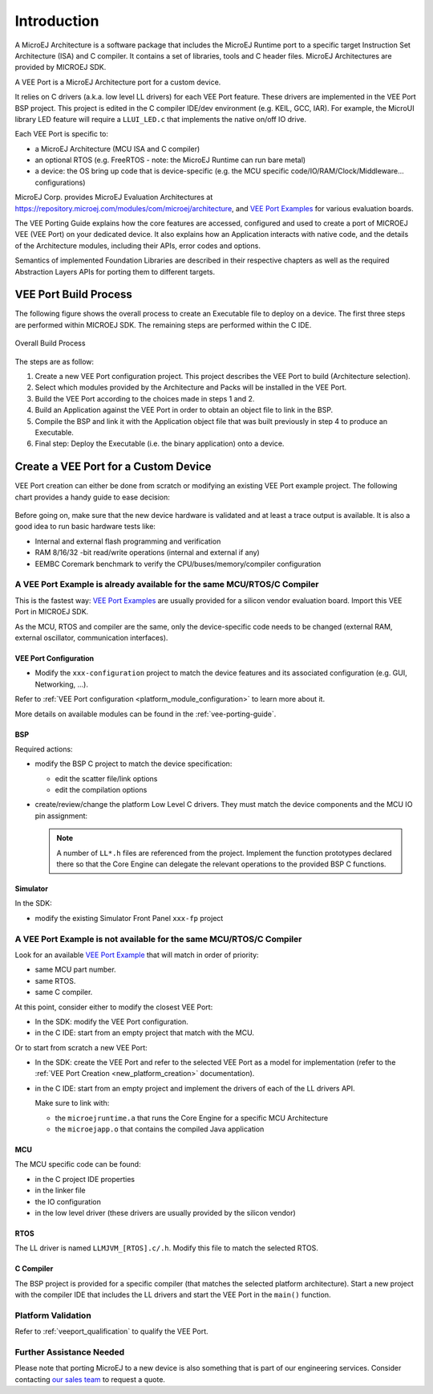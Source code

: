 ============
Introduction
============

A MicroEJ Architecture is a software package that includes the MicroEJ Runtime port to a specific target Instruction Set Architecture (ISA) and C compiler.
It contains a set of libraries, tools and C header files. MicroEJ Architectures are provided by MICROEJ SDK.

A VEE Port is a MicroEJ Architecture port for a custom device.

It relies on C drivers (a.k.a. low level LL drivers) for each VEE Port feature.
These drivers are implemented in the VEE Port BSP project. This project is edited in the C compiler IDE/dev environment (e.g. KEIL, GCC, IAR).
For example, the MicroUI library LED feature will require a ``LLUI_LED.c`` that implements the native on/off IO drive.

Each VEE Port is specific to:

* a MicroEJ Architecture (MCU ISA and C compiler)
* an optional RTOS (e.g. FreeRTOS - note: the MicroEJ Runtime can run bare metal)
* a device: the OS bring up code that is device-specific (e.g. the MCU specific code/IO/RAM/Clock/Middleware… configurations)

MicroEJ Corp. provides MicroEJ Evaluation Architectures at https://repository.microej.com/modules/com/microej/architecture,
and `VEE Port Examples`_ for various evaluation boards.

The VEE Porting Guide explains how the core features are
accessed, configured and used to create a port of MICROEJ VEE (VEE Port) on your dedicated device. 
It also explains how an Application interacts with native code, and
the details of the Architecture modules, including their APIs, error codes
and options. 

Semantics of implemented Foundation Libraries are described in
their respective chapters as well as the required Abstraction Layers APIs for porting them 
to different targets. 

.. _VEE Port Examples: https://github.com/microej?q=vee&type=all&language=&sort=

VEE Port Build Process
======================

The following figure shows the overall process to create an Executable file to deploy on a device.
The first three steps are performed within MICROEJ SDK. The remaining steps are performed within the C IDE.

.. _fig_overall-process:
.. figure:: images/process-overview5.*
   :alt: Overall Build Process
   :scale: 80%
   :align: center

   Overall Build Process

The steps are as follow:

1. Create a new VEE Port configuration project. This project
   describes the VEE Port to build (Architecture selection).

2. Select which modules provided by the Architecture and Packs will be
   installed in the VEE Port.

3. Build the VEE Port according to the choices made in steps 1 and 2.

4. Build an Application against the VEE Port in order
   to obtain an object file to link in the BSP.

5. Compile the BSP and link it with the Application object file that was
   built previously in step 4 to produce an Executable.

6. Final step: Deploy the Executable (i.e. the binary application) onto a device.

Create a VEE Port for a Custom Device
=====================================

VEE Port creation can either be done from scratch or modifying an existing VEE Port example project.
The following chart provides a handy guide to ease decision:

   .. figure:: images/veeport-creation-decision-tree.png
      :alt: VEE Port Creation Decision Tree
      :align: center

Before going on, make sure that the new device hardware is validated and at least a trace output is available.
It is also a good idea to run basic hardware tests like:

* Internal and external flash programming and verification
* RAM 8/16/32 -bit read/write operations (internal and external if any)
* EEMBC Coremark benchmark to verify the CPU/buses/memory/compiler configuration

A VEE Port Example is already available for the same MCU/RTOS/C Compiler
------------------------------------------------------------------------

This is the fastest way: `VEE Port Examples`_ are usually provided for a silicon vendor evaluation board.
Import this VEE Port in MICROEJ SDK.

As the MCU, RTOS and compiler are the same, only the device-specific code needs to be changed (external RAM, external oscillator, communication interfaces).

VEE Port Configuration
::::::::::::::::::::::

* Modify the ``xxx-configuration`` project to match the device features and its associated configuration (e.g. GUI, Networking, ...).

Refer to :ref:`VEE Port configuration <platform_module_configuration>` to learn more about it.

More details on available modules can be found in the :ref:`vee-porting-guide`.

BSP
:::

Required actions:

* modify the BSP C project to match the device specification:

  * edit the scatter file/link options
  * edit the compilation options

* create/review/change the platform Low Level C drivers. 
  They must match the device components and the MCU IO pin assignment:
  
  .. note::
    
    A number of ``LL*.h`` files are referenced from the project. 
    Implement the function prototypes declared there so that the Core Engine can delegate the relevant operations to the provided BSP C functions.

Simulator
:::::::::

In the SDK:

* modify the existing Simulator Front Panel ``xxx-fp`` project

A VEE Port Example is not available for the same MCU/RTOS/C Compiler
--------------------------------------------------------------------

Look for an available `VEE Port Example <VEE Port Examples>`_ that will match in order of priority:

* same MCU part number.
* same RTOS.
* same C compiler.

At this point, consider either to modify the closest VEE Port:

* In the SDK: modify the VEE Port configuration.
* in the C IDE: start from an empty project that match with the MCU.

Or to start from scratch a new VEE Port:

* In the SDK: create the VEE Port and refer to the selected VEE Port as a model for implementation
  (refer to the :ref:`VEE Port Creation <new_platform_creation>` documentation).
* in the C IDE: start from an empty project and implement the drivers of each of the LL drivers API. 
  
  Make sure to link with:

  * the ``microejruntime.a`` that runs the Core Engine for a specific MCU Architecture
  * the ``microejapp.o`` that contains the compiled Java application

MCU
:::

The MCU specific code can be found:

* in the C project IDE properties
* in the linker file
* the IO configuration
* in the low level driver (these drivers are usually provided by the silicon vendor)

RTOS
::::

The LL driver is named ``LLMJVM_[RTOS].c/.h``. Modify this file to match the selected RTOS.

C Compiler
::::::::::

The BSP project is provided for a specific compiler (that matches the selected platform architecture).
Start a new project with the compiler IDE that includes the LL drivers and start the VEE Port in the ``main()`` function.

Platform Validation
-------------------

Refer to :ref:`veeport_qualification` to qualify the VEE Port.

Further Assistance Needed
-------------------------

Please note that porting MicroEJ to a new device is also something that is part of our engineering services. Consider contacting `our sales team <https://www.microej.com/contact/#form_1>`_ to request a quote.

..
   | Copyright 2021-2024, MicroEJ Corp. Content in this space is free 
   for read and redistribute. Except if otherwise stated, modification 
   is subject to MicroEJ Corp prior approval.
   | MicroEJ is a trademark of MicroEJ Corp. All other trademarks and 
   copyrights are the property of their respective owners.
